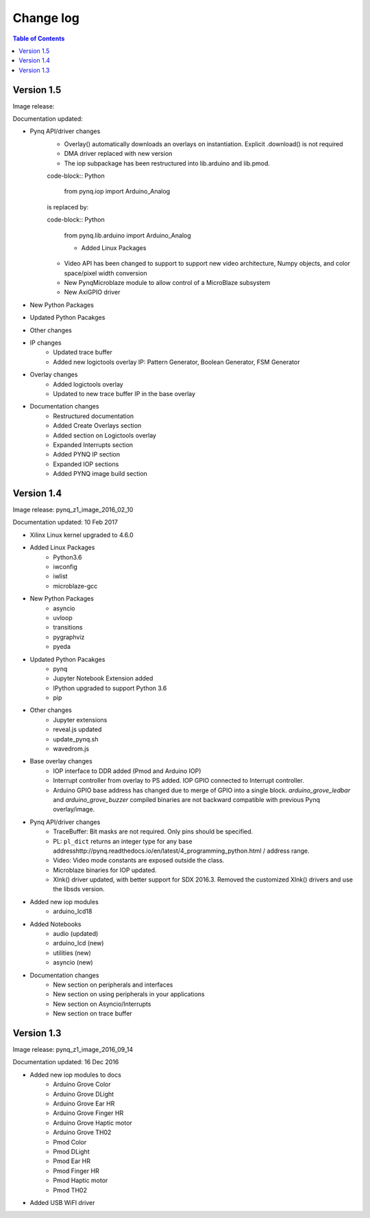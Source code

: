 ************************
Change log
************************

.. contents:: Table of Contents
   :depth: 2


Version 1.5 
============================

Image release:

Documentation updated:  

* Pynq API/driver changes
   * Overlay() automatically downloads an overlays on instantiation. Explicit .download() is not required
   * DMA driver replaced with new version
   * The iop subpackage has been restructured into lib.arduino and lib.pmod.

   code-block:: Python
   
      from pynq.iop import Arduino_Analog
   
   is replaced by:

   code-block:: Python
   
      from pynq.lib.arduino import Arduino_Analog

      * Added Linux Packages
      
   * Video API has been changed to support to support new video architecture, Numpy objects, and color space/pixel width conversion 
   * New PynqMicroblaze module to allow control of a MicroBlaze subsystem
   * New AxiGPIO driver
   
   
* New Python Packages 

* Updated Python Pacakges 

* Other changes

* IP changes
   * Updated trace buffer
   * Added new logictools overlay IP: Pattern Generator, Boolean Generator, FSM Generator

* Overlay changes
   * Added logictools overlay
   * Updated to new trace buffer IP in the base overlay
   
* Documentation changes
   * Restructured documentation
   * Added Create Overlays section
   * Added section on Logictools overlay
   * Expanded Interrupts section
   * Added PYNQ IP section
   * Expanded IOP sections
   * Added PYNQ image build section 

Version 1.4 
============================

Image release: pynq_z1_image_2016_02_10

Documentation updated:  10 Feb 2017

* Xilinx Linux kernel upgraded to 4.6.0

* Added Linux Packages
   * Python3.6
   * iwconfig
   * iwlist
   * microblaze-gcc

* New Python Packages 
   * asyncio
   * uvloop
   * transitions
   * pygraphviz
   * pyeda
   
* Updated Python Pacakges 
   * pynq
   * Jupyter Notebook Extension added
   * IPython upgraded to support Python 3.6
   * pip
 
* Other changes
   * Jupyter extensions
   * reveal.js updated
   * update_pynq.sh
   * wavedrom.js

* Base overlay changes
   * IOP interface to DDR added (Pmod and Arduino IOP)
   * Interrupt controller from overlay to PS added. IOP GPIO connected to Interrupt controller. 
   * Arduino GPIO base address has changed due to merge of GPIO into a single block.  `arduino_grove_ledbar` and `arduino_grove_buzzer` compiled binaries are not backward compatible with previous Pynq overlay/image.

* Pynq API/driver changes
   * TraceBuffer: Bit masks are not required. Only pins should be specified. 
   * PL: ``pl_dict`` returns an integer type for any base addresshttp://pynq.readthedocs.io/en/latest/4_programming_python.html / address range.
   * Video: Video mode constants are exposed outside the class.
   * Microblaze binaries for IOP updated.    
   * Xlnk() driver updated, with better support for SDX 2016.3. Removed the customized Xlnk() drivers and use the libsds version.

* Added new iop modules  
   * arduino_lcd18
   
* Added Notebooks	
   * audio (updated)
   * arduino_lcd (new)
   * utilities (new)
   * asyncio (new)
   
* Documentation changes
   * New section on peripherals and interfaces
   * New section on using peripherals in your applications
   * New section on Asyncio/Interrupts
   * New section on trace buffer
   
Version 1.3
=================

Image release: pynq_z1_image_2016_09_14

Documentation updated: 16 Dec 2016

* Added new iop modules to docs
   * Arduino Grove Color
   * Arduino Grove DLight
   * Arduino Grove Ear HR
   * Arduino Grove Finger HR
   * Arduino Grove Haptic motor
   * Arduino Grove TH02
   * Pmod Color
   * Pmod DLight
   * Pmod Ear HR
   * Pmod Finger HR
   * Pmod Haptic motor
   * Pmod TH02
* Added USB WiFI driver
   